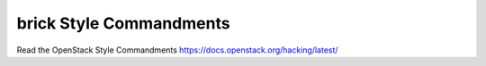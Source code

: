 brick Style Commandments
========================

Read the OpenStack Style Commandments https://docs.openstack.org/hacking/latest/
